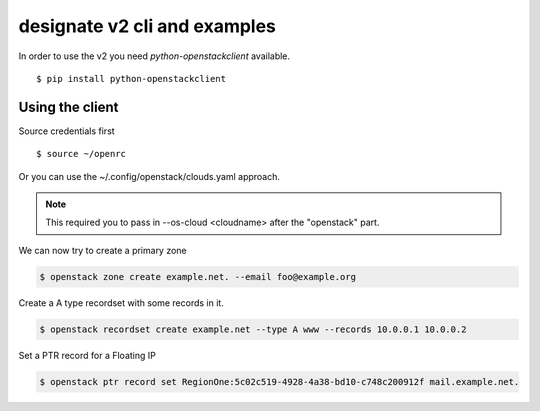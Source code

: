 =============================
designate v2 cli and examples
=============================

In order to use the v2 you need *python-openstackclient* available.

::

    $ pip install python-openstackclient


Using the client
----------------

Source credentials first

::

    $ source ~/openrc

Or you can use the ~/.config/openstack/clouds.yaml approach.

.. note::

    This required you to pass in --os-cloud <cloudname> after the "openstack" part.

We can now try to create a primary zone

.. code-block:: shell-session

    $ openstack zone create example.net. --email foo@example.org

Create a A type recordset with some records in it.

.. code-block:: shell-session

    $ openstack recordset create example.net --type A www --records 10.0.0.1 10.0.0.2

Set a PTR record for a Floating IP

.. code-block:: shell-session

    $ openstack ptr record set RegionOne:5c02c519-4928-4a38-bd10-c748c200912f mail.example.net.
